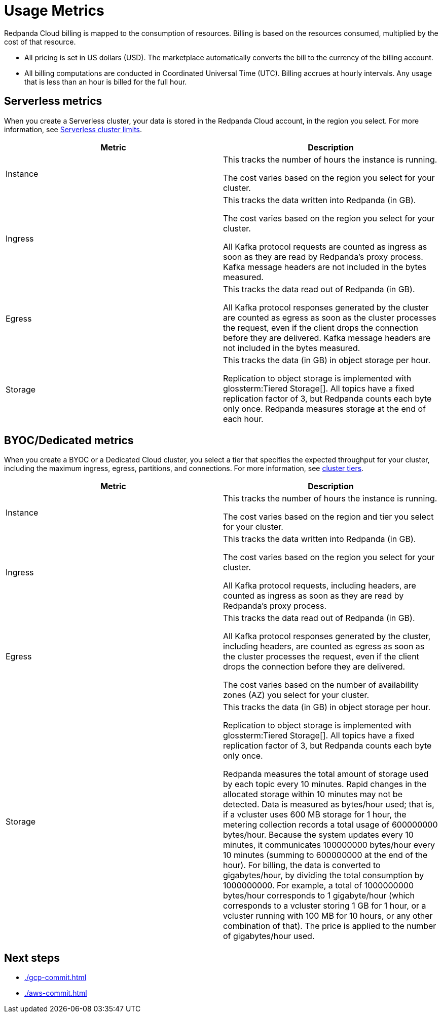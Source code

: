 = Usage Metrics
:description: Learn about the metrics Redpanda uses to measure consumption in Redpanda Cloud.
:page-cloud: true

Redpanda Cloud billing is mapped to the consumption of resources. Billing is based on the resources consumed, multiplied by the cost of that resource.

* All pricing is set in US dollars (USD). The marketplace automatically converts the bill to the currency of the billing account. 
* All billing computations are conducted in Coordinated Universal Time (UTC). Billing accrues at hourly intervals. Any usage that is less than an hour is billed for the full hour. 

== Serverless metrics

When you create a Serverless cluster, your data is stored in the Redpanda Cloud account, in the region you select. For more information, see xref:deploy:deployment-option/cloud/serverless.adoc#limitations[Serverless cluster limits].

|=== 
| Metric | Description 

| Instance | This tracks the number of hours the instance is running.  

The cost varies based on the region you select for your cluster. 
| Ingress | This tracks the data written into Redpanda (in GB).

The cost varies based on the region you select for your cluster. 

All Kafka protocol requests are counted as ingress as soon as they are read by Redpanda's proxy process. Kafka message headers are not included in the bytes measured.
| Egress | This tracks the data read out of Redpanda (in GB).

All Kafka protocol responses generated by the cluster are counted as egress as soon as the cluster processes the request, even if the client drops the connection before they are delivered. Kafka message headers are not included in the bytes measured.
| Storage | This tracks the data (in GB) in object storage per hour. 

Replication to object storage is implemented with glossterm:Tiered Storage[]. All topics have a fixed replication factor of 3, but Redpanda counts each byte only once. Redpanda measures storage at the end of each hour. 
|===


== BYOC/Dedicated metrics

When you create a BYOC or a Dedicated Cloud cluster, you select a tier that specifies the expected throughput for your cluster, including the maximum ingress, egress, partitions, and connections. For more information, see xref:deploy:deployment-option/cloud/cloud-overview.adoc#cluster-tiers[cluster tiers].

|=== 
| Metric | Description 

| Instance | This tracks the number of hours the instance is running. 

The cost varies based on the region and tier you select for your cluster.   
| Ingress | This tracks the data written into Redpanda (in GB). 

The cost varies based on the region you select for your cluster. 

All Kafka protocol requests, including headers, are counted as ingress as soon as they are read by Redpanda's proxy process. 
| Egress | This tracks the data read out of Redpanda (in GB).

All Kafka protocol responses generated by the cluster, including headers, are counted as egress as soon as the cluster processes the request, even if the client drops the connection before they are delivered. 

The cost varies based on the number of availability zones (AZ) you select for your cluster. 
| Storage | This tracks the data (in GB) in object storage per hour. 

Replication to object storage is implemented with glossterm:Tiered Storage[]. All topics have a fixed replication factor of 3, but Redpanda counts each byte only once.

Redpanda measures the total amount of storage used by each topic every 10 minutes. Rapid changes in the allocated storage within 10 minutes may not be detected. Data is measured as bytes/hour used; that is, if a vcluster uses 600 MB storage for 1 hour, the metering collection records a total usage of 600000000 bytes/hour. Because the system updates every 10 minutes, it communicates 100000000 bytes/hour every 10 minutes (summing to 600000000 at the end of the hour). For billing, the data is converted to gigabytes/hour, by dividing the total consumption by 1000000000. For example, a total of 1000000000 bytes/hour corresponds to 1 gigabyte/hour (which corresponds to a vcluster storing 1 GB for 1 hour, or a vcluster running with 100 MB for 10 hours, or any other combination of that). The price is applied to the number of gigabytes/hour used.

|=== 

== Next steps

* xref:./gcp-commit.adoc[]
* xref:./aws-commit.adoc[]